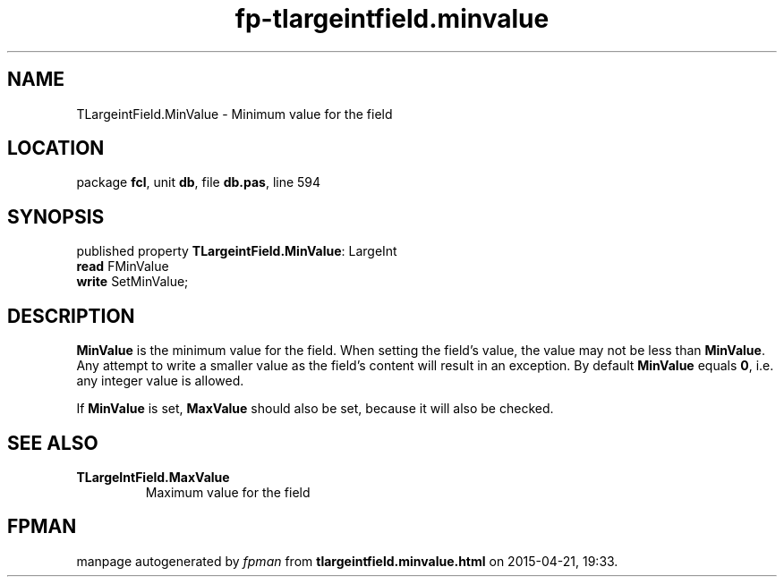 .\" file autogenerated by fpman
.TH "fp-tlargeintfield.minvalue" 3 "2014-03-14" "fpman" "Free Pascal Programmer's Manual"
.SH NAME
TLargeintField.MinValue - Minimum value for the field
.SH LOCATION
package \fBfcl\fR, unit \fBdb\fR, file \fBdb.pas\fR, line 594
.SH SYNOPSIS
published property \fBTLargeintField.MinValue\fR: LargeInt
  \fBread\fR FMinValue
  \fBwrite\fR SetMinValue;
.SH DESCRIPTION
\fBMinValue\fR is the minimum value for the field. When setting the field's value, the value may not be less than \fBMinValue\fR. Any attempt to write a smaller value as the field's content will result in an exception. By default \fBMinValue\fR equals \fB0\fR, i.e. any integer value is allowed.

If \fBMinValue\fR is set, \fBMaxValue\fR should also be set, because it will also be checked.


.SH SEE ALSO
.TP
.B TLargeIntField.MaxValue
Maximum value for the field

.SH FPMAN
manpage autogenerated by \fIfpman\fR from \fBtlargeintfield.minvalue.html\fR on 2015-04-21, 19:33.

